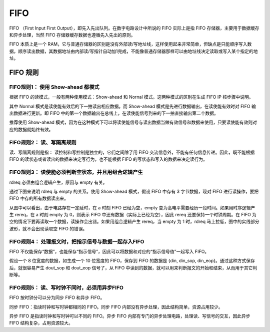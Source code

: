 .. FIFO.rst --- 
.. 
.. Description: 
.. Author: Hongyi Wu(吴鸿毅)
.. Email: wuhongyi@qq.com 
.. Created: 六 8月 10 21:51:32 2019 (+0800)
.. Last-Updated: 一 10月  5 21:21:23 2020 (+0800)
..           By: Hongyi Wu(吴鸿毅)
..     Update #: 3
.. URL: http://wuhongyi.cn 

##################################################
FIFO
##################################################

FIFO （First Input First Output），即先入先出队列。在数字电路设计中所说的 FIFO 实际上是指 FIFO 存储器，主要用于数据缓存和异步处理，当然 FIFO 存储器缓存数据也遵循先入先出的原则。

FIFO 本质上是一个 RAM，它与普通存储器的区别是没有外部读/写地址线，这样使用起来非常简单，但缺点是只能顺序写入数据，顺序读出数据，其数据地址由内部读/写指针自动加1完成，不能像普通存储器那样可以由地址线决定读取或写入某个指定的地址。

============================================================
FIFO 规则
============================================================


----------------------------------------------------------------------
FIFO规则1： 使用 Show-ahead 都模式
----------------------------------------------------------------------

根据 FIFO 的读模式，一般有两种使用模式：Show-ahead 和 Nornal 模式。这两种模式的区别在生成 FIFO IP 核步骤中说明。

其中 Normal 模式是读使能有效后的下一拍读出相应数据。而 Show-ahead 模式是先进行数据输出，在读使能有效时对 FIFO 输出数据进行更新。即 FIFO 中的第一个数据输出在总线上，在读使能信号到来的下一拍直接输出第二个数据。

推荐使用 Show-ahead 模式，因为在这种模式下可以将读使能信号与读出数据当做有效信号和数据来使用，只要读使能有效则对应的数据就始终有效。

----------------------------------------------------------------------
FIFO规则2： 读、写隔离规则
----------------------------------------------------------------------

读、写隔离规则是指： 读控制和写控制是独立的，它们之间除了用 FIFO 交流信息外，不能有任何信息传递。因此，既不能根据 FIFO 的读状态或者读出的数据来决定写行为，也不能根据 FIFO 的写状态和写入的数据来决定读行为。

----------------------------------------------------------------------
FIFO规则3： 读使能必须判断空状态，并且用组合逻辑产生
----------------------------------------------------------------------

rdreq 必须由组合逻辑产生，原因与 empty 有关。

通过下图来说明 rdreq 与 empty 的关系。使用 Show-ahead 模式，假设 FIFO 中存有 3 字节数据，现对 FIFO 进行读操作，要把 FIFO 中存的所有数据读出来。

.. image:: /_static/img/FIFO_rdreq.png

从图中可以看出，由于电路存在一定延时，在 a 时刻 FIFO 已经为空，empty 变为高电平需要经历一段时间。如果用时序逻辑产生 rereq，在 a 时刻 empty 为 0，则表示 FIFO 中还有数据（实际上已经为空），因此 rereq 还要保持一个时钟周期。在 FIFO 为空的情况下要再读取一个数据，读操作会出错。如果用组合逻辑产生 rereq，当 empty 为 1 时，rdreq 马上拉低，图中的实线部分波形，就不会出现读取空 FIFO 的错误。
	   
----------------------------------------------------------------------
FIFO规则4： 处理报文时，把指示信号与数据一起存入FIFO
----------------------------------------------------------------------

FIFO 不仅能保存“数据”，也能保存“指示信号”，因此可以将数据和对应的“指示信号值”一起写入 FIFO。

假设一个 8 位宽度的数据，如生成一个 10 位宽度的 FIFO，保存到 FIFO 的数据是 {din, din_sop, din_eop}。通过这种方式保存后，就很容易产生 dout_sop 和 dout_eop 信号了，从 FIFO 中读到的数据，就可以用来判断报文的开始和结束，从而用于其它判断等。

----------------------------------------------------------------------
FIFO规则5： 读、写时钟不同时，必须用异步FIFO
----------------------------------------------------------------------

FIFO 按时钟分可以分为同步 FIFO 和异步 FIFO。

同步 FIFO：指读时钟和写时钟都相同的 FIFO。同步 FIFO 内部没有异步处理，因此结构简单，资源占用较少。

异步 FIFO 是指读时钟和写时钟可以不同的 FIFO。异步 FIFO 内部有专门的异步处理电路，处理读、写信号的交互，因此异步 FIFO 结构复杂，占用资源较大。

   
.. 
.. FIFO.rst ends here
